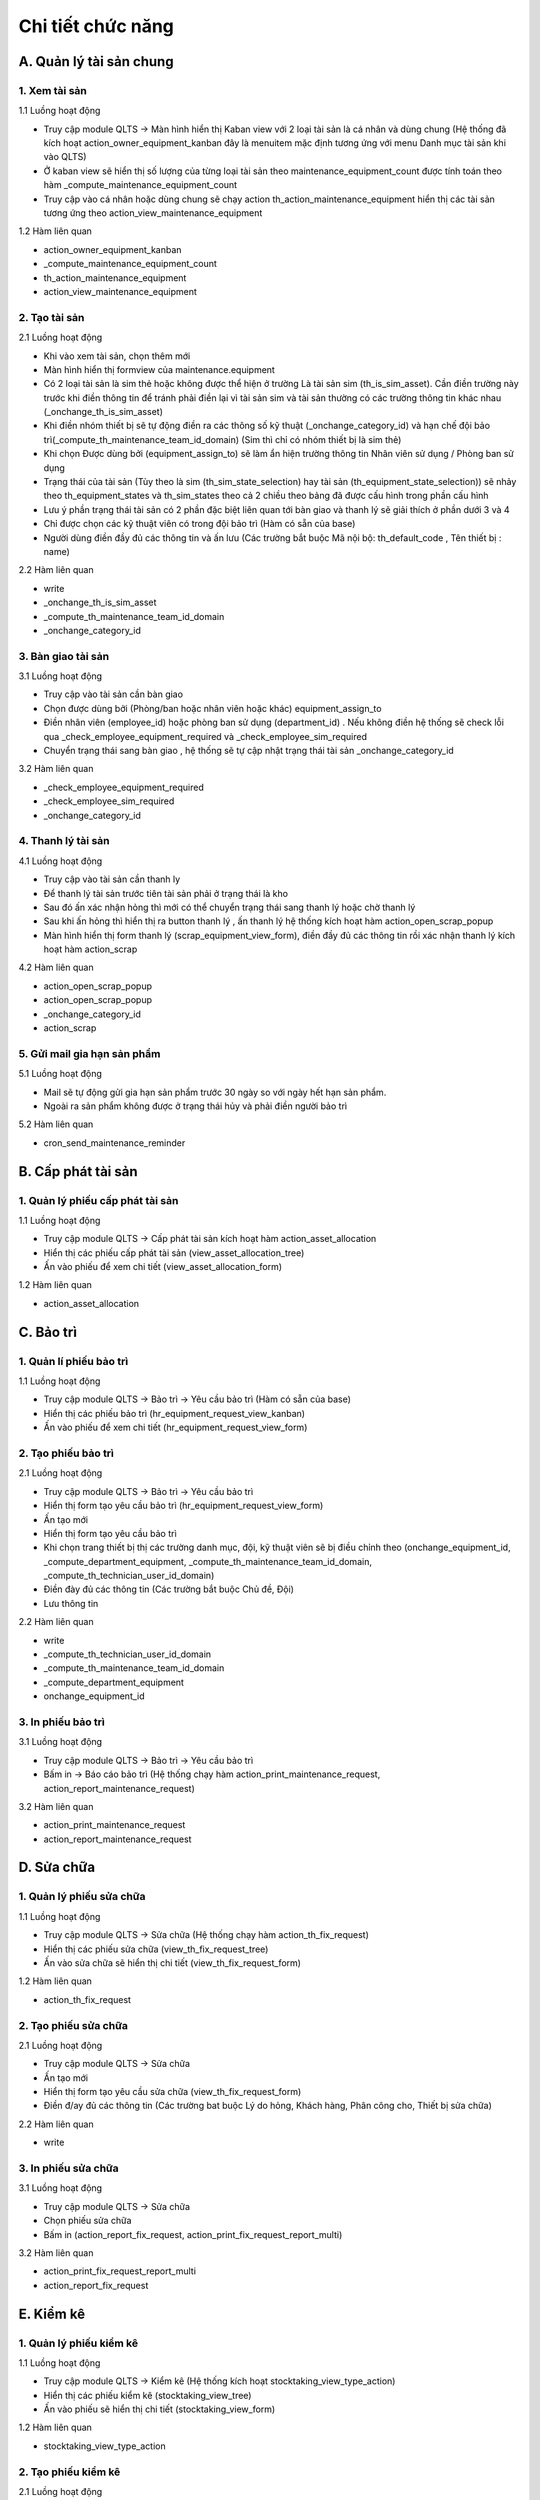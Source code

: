 Chi tiết chức năng
------------------

A. Quản lý tài sản chung
~~~~~~~~~~~~~~~~~~~~~~~~
1. Xem tài sản
^^^^^^^^^^^^^^
1.1 Luồng hoạt động

- Truy cập module QLTS -> Màn hình hiển thị Kaban view với 2 loại tài sản là cá nhân và dùng chung (Hệ thống đã kích hoạt action_owner_equipment_kanban đây là menuitem mặc định tương ứng với menu Danh mục tài sản khi vào QLTS)
- Ở kaban view sẽ hiển thị số lượng của từng loại tài sản theo maintenance_equipment_count được tính toán theo hàm _compute_maintenance_equipment_count 
- Truy cập vào cá nhân hoặc dùng chung sẽ chạy action th_action_maintenance_equipment hiển thị các tài sản tương ứng theo action_view_maintenance_equipment
	
1.2 Hàm liên quan

- action_owner_equipment_kanban
- _compute_maintenance_equipment_count
- th_action_maintenance_equipment
- action_view_maintenance_equipment

2. Tạo tài sản
^^^^^^^^^^^^^^
2.1 Luồng hoạt động

- Khi vào xem tài sản, chọn thêm mới
- Màn hình hiển thị formview của maintenance.equipment
- Có 2 loại tài sản là sim thẻ hoặc không được thể hiện ở trường Là tài sản sim (th_is_sim_asset). Cần điền trường này trước khi điền thông tin để tránh phải điền lại vì tài sản sim và tài sản thường có các trường thông tin khác nhau (_onchange_th_is_sim_asset)
- Khi điền nhóm thiết bị sẽ tự động điền ra các thông số kỹ thuật (_onchange_category_id) và hạn chế đội bảo trì(_compute_th_maintenance_team_id_domain) (Sim thì chỉ có nhóm thiết bị là sim thẻ)
- Khi chọn Được dùng bởi (equipment_assign_to) sẽ làm ẩn hiện trường thông tin Nhân viên sử dụng / Phòng ban sử dụng
- Trạng thái của tài sản (Tùy theo là sim (th_sim_state_selection) hay tài sản (th_equipment_state_selection)) sẽ nhảy theo th_equipment_states và th_sim_states theo cả 2 chiều theo bảng đã được cấu hình trong phần cấu hình
- Lưu ý phần trạng thái tài sản có 2 phần đặc biệt liên quan tới bàn giao và thanh lý sẽ giải thích ở phần dưới 3 và 4
- Chỉ được chọn các kỹ thuật viên có trong đội bảo trì (Hàm có sẵn của base)
- Người dùng điền đầy đủ các thông tin và ấn lưu (Các trường bắt buộc Mã nội bộ: th_default_code , Tên thiết bị : name)
	
2.2 Hàm liên quan

- write
- _onchange_th_is_sim_asset
- _compute_th_maintenance_team_id_domain
- _onchange_category_id

3. Bàn giao tài sản
^^^^^^^^^^^^^^^^^^^
3.1 Luồng hoạt động

- Truy cập vào tài sản cần bàn giao
- Chọn được dùng bởi (Phòng/ban hoặc nhân viên hoặc khác) equipment_assign_to
- Điền nhân viên (employee_id) hoặc phòng ban sử dụng (department_id) . Nếu không điền hệ thống sẽ check lỗi qua _check_employee_equipment_required và _check_employee_sim_required
- Chuyển trạng thái sang bàn giao , hệ thống sẽ tự cập nhật trạng thái tài sản _onchange_category_id

3.2 Hàm liên quan

- _check_employee_equipment_required
- _check_employee_sim_required
- _onchange_category_id

4. Thanh lý tài sản
^^^^^^^^^^^^^^^^^^^
4.1 Luồng hoạt động

- Truy cập vào tài sản cần thanh ly
- Để thanh lý tài sản trước tiên tài sản phải ở trạng thái là kho
- Sau đó ấn xác nhận hỏng thì mới có thể chuyển trạng thái sang thanh lý hoặc chờ thanh lý
- Sau khi ấn hỏng thì hiển thị ra button thanh lý , ấn thanh lý hệ thống kích hoạt hàm action_open_scrap_popup
- Màn hình hiển thị form thanh lý (scrap_equipment_view_form), điền đầy đủ các thông tin rồi xác nhận thanh lý kích hoạt hàm action_scrap

4.2 Hàm liên quan

- action_open_scrap_popup
- action_open_scrap_popup
- _onchange_category_id
- action_scrap

5. Gửi mail gia hạn sản phẩm
^^^^^^^^^^^^^^^^^^^^^^^^^^^^
5.1 Luồng hoạt động

- Mail sẽ tự động gửi gia hạn sản phẩm trước 30 ngày so với ngày hết hạn sản phẩm.
- Ngoài ra sản phẩm không được ở trạng thái hủy và phải điền người bảo trì

5.2 Hàm liên quan

- cron_send_maintenance_reminder

B. Cấp phát tài sản
~~~~~~~~~~~~~~~~~~~
1. Quản lý phiếu cấp phát tài sản
^^^^^^^^^^^^^^^^^^^^^^^^^^^^^^^^^
1.1 Luồng hoạt động

- Truy cập module QLTS -> Cấp phát tài sản kích hoạt hàm action_asset_allocation
- Hiển thị các phiếu cấp phát tài sản (view_asset_allocation_tree)
- Ấn vào phiếu để xem chi tiết (view_asset_allocation_form)
	
1.2 Hàm liên quan

- action_asset_allocation

C. Bảo trì
~~~~~~~~~~
1. Quản lí phiếu bảo trì
^^^^^^^^^^^^^^^^^^^^^^^^
1.1 Luồng hoạt động

- Truy cập module QLTS -> Bảo trì -> Yêu cầu bảo trì (Hàm có sẵn của base)
- Hiển thị các phiếu bảo trì (hr_equipment_request_view_kanban)
- Ấn vào phiếu để xem chi tiết (hr_equipment_request_view_form)

2. Tạo phiếu bảo trì
^^^^^^^^^^^^^^^^^^^^
2.1 Luồng hoạt động

- Truy cập module QLTS -> Bảo trì -> Yêu cầu bảo trì
- Hiển thị form tạo yêu cầu bảo trì (hr_equipment_request_view_form)
- Ấn tạo mới
- Hiển thị form tạo yêu cầu bảo trì
- Khi chọn trang thiết bị thị các trường danh mục, đội, kỹ thuật viên sẽ bị điều chỉnh theo (onchange_equipment_id, _compute_department_equipment, _compute_th_maintenance_team_id_domain, _compute_th_technician_user_id_domain)
- Điền đày đủ các thông tin (Các trường bắt buộc Chủ đề, Đội)
- Lưu thông tin

2.2 Hàm liên quan

- write
- _compute_th_technician_user_id_domain
- _compute_th_maintenance_team_id_domain
- _compute_department_equipment
- onchange_equipment_id

3. In phiếu bảo trì
^^^^^^^^^^^^^^^^^^^
3.1 Luồng hoạt động

- Truy cập module QLTS -> Bảo trì -> Yêu cầu bảo trì 
- Bấm in -> Báo cáo bảo trì (Hệ thống chạy hàm action_print_maintenance_request, action_report_maintenance_request)
	
3.2 Hàm liên quan

- action_print_maintenance_request
- action_report_maintenance_request

D. Sửa chữa
~~~~~~~~~~~
1. Quản lý phiếu sửa chữa
^^^^^^^^^^^^^^^^^^^^^^^^^
1.1 Luồng hoạt động

- Truy cập module QLTS -> Sửa chữa (Hệ thống chạy hàm action_th_fix_request)
- Hiển thị các phiếu sửa chữa (view_th_fix_request_tree)
- Ấn vào sửa chữa sẽ hiển thị chi tiết (view_th_fix_request_form)
	
1.2 Hàm liên quan

- action_th_fix_request

2. Tạo phiếu sửa chữa
^^^^^^^^^^^^^^^^^^^^^
2.1 Luồng hoạt động

- Truy cập module QLTS -> Sửa chữa 
- Ấn tạo mới
- Hiển thị form tạo yêu cầu sửa chữa  (view_th_fix_request_form)
- Điền đ/ay đủ các thông tin (Các trường bat buộc Lý do hỏng, Khách hàng, Phân công cho, Thiết bị sửa chữa)

2.2 Hàm liên quan

- write

3. In phiếu sửa chữa
^^^^^^^^^^^^^^^^^^^^
3.1 Luồng hoạt động

- Truy cập module QLTS -> Sửa chữa
- Chọn phiếu sửa chữa
- Bấm in (action_report_fix_request, action_print_fix_request_report_multi)
	
3.2 Hàm liên quan

- action_print_fix_request_report_multi
- action_report_fix_request

E. Kiểm kê
~~~~~~~~~~
1. Quản lý phiếu kiểm kê
^^^^^^^^^^^^^^^^^^^^^^^^
1.1 Luồng hoạt động

- Truy cập module QLTS -> Kiểm kê (Hệ thống kích hoạt stocktaking_view_type_action)
- Hiển thị các phiếu kiểm kê (stocktaking_view_tree)
- Ấn vào phiếu sẽ hiển thị chi tiết (stocktaking_view_form)
	
1.2 Hàm liên quan

- stocktaking_view_type_action
	
2. Tạo phiếu kiểm kê
^^^^^^^^^^^^^^^^^^^^
2.1 Luồng hoạt động

- Truy cập module QLTS -> Kiểm kê
- Ấn tạo mới 
- Hiển thị form tạo yêu cầu kiểm kê (stocktaking_view_form)
- Điền các thông tin nhóm thiết bị, ngày kiểm kê và ngày kiểm kê tiếp theo
- Ấn nút kiểm kê tài sản (Kích hoạt action_compute_assets , trong hàm action_compute_assets sẽ tự động chạy _update_equipment_in_stocktaking, compute_amount_of_assets ) để cập nhật danh sách cần kiểm kê theo các thông tin vừa điền
- Lưu thông tin

2.2 Hàm liên quan

- write
- action_compute_assets
- _update_equipment_in_stocktaking
- compute_amount_of_assets
